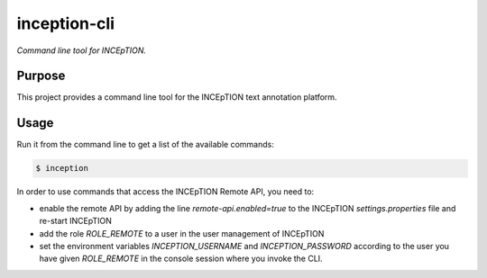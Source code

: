 inception-cli
=========

*Command line tool for INCEpTION.*


Purpose
-------

This project provides a command line tool for the INCEpTION text annotation platform.


Usage
-----

Run it from the command line to get a list of the available commands:

.. code:: shell

    $ inception

In order to use commands that access the INCEpTION Remote API, you need to:

* enable the remote API by adding the line `remote-api.enabled=true` to the INCEpTION `settings.properties` file and
  re-start INCEpTION
* add the role `ROLE_REMOTE` to a user in the user management of INCEpTION
* set the environment variables `INCEPTION_USERNAME` and `INCEPTION_PASSWORD` according to the user you have given
  `ROLE_REMOTE` in the console session where you invoke the CLI.
